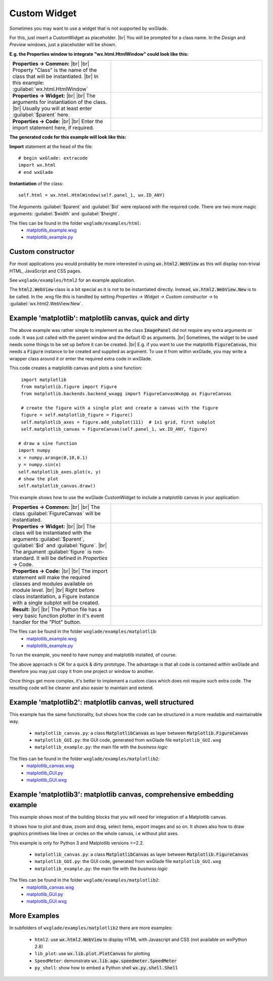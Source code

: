 .. |br| raw:: html

   <br/>

################
Custom Widget
################

.. |custom| image:: images/custom.png


Sometimes you may want to use a widget that is not supported by wxGlade.

For this, just insert a CustomWidget |custom| as placeholder.
|br|
You will be prompted for a class name. In the *Design* and *Preview* windows, just a placeholder will be shown.

**E.g. the Properties window to integrate "wx.html.HtmlWindow" could look like this:**

.. |CustomWidgetPropertiesCommon| image:: images/CustomWidgetPropertiesCommon.png
   :width: 300
   :align: middle

.. |CustomWidgetProperties| image:: images/CustomWidgetProperties.png
   :width: 300
   :align: middle

.. |CustomWidgetPropertiesCode| image:: images/CustomWidgetPropertiesCode.png
   :width: 300
   :align: middle



.. list-table::
   :widths: 40 60
   :header-rows: 0
   :align: center

   * - **Properties -> Common:** |br| |br|
       Property "Class" is the name of the class that will be instantiated. |br|
       In this example: :guilabel:`wx.html.HtmlWindow`
     - |CustomWidgetPropertiesCommon| 
   * - **Properties -> Widget:** |br| |br|
       The arguments for instantiation of the class.
       |br| Usually you will at least enter :guilabel:`$parent` here.
     - |CustomWidgetProperties| 
   * - **Properties -> Code:** |br| |br|
       Enter the import statement here, if required.
     - |CustomWidgetPropertiesCode| 


**The generated code for this example will look like this:**

**Import** statement at the head of the file::

    # begin wxGlade: extracode
    import wx.html
    # end wxGlade

**Instantiation** of the class::

    self.html = wx.html.HtmlWindow(self.panel_1, wx.ID_ANY)

The Arguments :guilabel:`$parent` and :guilabel:`$id` were replaced with the required code. There are two more magic arguments: :guilabel:`$width` and :guilabel:`$height`.

The files can be found in the folder ``wxglade/examples/html``:
 * `matplotlib_example.wxg <../../examples/html/html_example.wxg>`_
 * `matplotlib_example.py <../../examples/html/html_example.py>`_

Custom constructor
==================

For most applications you would probably be more interested in using :code:`wx.html2.WebView` as this will
display non-trivial HTML, JavaScript and CSS pages.

See ``wxglade/examples/html2`` for an example application.

The :code:`html2.WebView` class is a bit special as it is not to be instantiated directly.
Instead, :code:`wx.html2.WebView.New` is to be called. In the .wxg file this is handled by setting
*Properties -> Widget -> Custom constructor ->* to :guilabel:`wx.html2.WebView.New`.



Example 'matplotlib': matplotlib canvas, quick and dirty
========================================================

The above example was rather simple to implement as the class :code:`ImagePanel` did not require any extra
arguments or code. It was just called with the parent window and the default ID as arguments. |br|
Sometimes, the widget to be used needs some things to be set up before it can be created. |br|
E.g. if you want to use the matplotlib :code:`FigureCanvas`, this needs a :code:`Figure` instance to be created and supplied as argument. To use it from within wxGlade, you may write a wrapper class around it or enter the required extra code in wxGlade.


This code creates a matplotlib canvas and plots a sine function::

    import matplotlib
    from matplotlib.figure import Figure
    from matplotlib.backends.backend_wxagg import FigureCanvasWxAgg as FigureCanvas

    # create the figure with a single plot and create a canvas with the figure
    figure = self.matplotlib_figure = Figure()
    self.matplotlib_axes = figure.add_subplot(111)  # 1x1 grid, first subplot
    self.matplotlib_canvas = FigureCanvas(self.panel_1, wx.ID_ANY, figure)
   
   # draw a sine function
   import numpy
   x = numpy.arange(0,10,0.1)
   y = numpy.sin(x)
   self.matplotlib_axes.plot(x, y)
   # show the plot
   self.matplotlib_canvas.draw()


This example shows how to use the wxGlade CustomWidget |custom| to include a matplotlib canvas in your application:

.. |matplotlib_class| image:: images/matplotlib_class.png
   :width: 460
   :align: middle
   :alt: Class name

.. |matplotlib_arguments| image:: images/matplotlib_arguments.png
   :width: 460
   :align: middle
   :alt: Class instantiation arguments

.. |matplotlib_code| image:: images/matplotlib_code.png
   :width: 460
   :align: middle
   :alt: extra import and setup code

.. |matplotlib_screenshot| image:: images/matplotlib_screenshot.png
   :width: 320
   :align: middle
   :alt: the running application


.. list-table::
   :widths: 40 60
   :header-rows: 0
   :align: center

   * - **Properties -> Common:** |br| |br|
       The class :guilabel:`FigureCanvas` will be instantiated.
     - |matplotlib_class| 
   * - **Properties -> Widget:** |br| |br|
       The class will be instantiated with the arguments :guilabel:`$parent`, :guilabel:`$id` and :guilabel:`figure`. |br|
       The argument :guilabel:`figure` is non-standard.
       It will be defined in *Properties* -> Code.
     - |matplotlib_arguments| 
   * - **Properties -> Code:** |br| |br|
       The import statement will make the required classes and modules available on module level. |br| |br|
       Right before class instantiation, a Figure instance with a single subplot will be created.
     - |matplotlib_code| 
   * - **Result:** |br| |br|
       The Python file has a very basic function plotter in it's event handler for the "Plot" button.
     - |matplotlib_screenshot| 


The files can be found in the folder ``wxglade/examples/matplotlib``:
 * `matplotlib_example.wxg <../../examples/matplotlib/matplotlib_example.wxg>`_
 * `matplotlib_example.py <../../examples/matplotlib/matplotlib_example.py>`_

To run the example, you need to have numpy and matplotlib installed, of course.



The above approach is OK for a quick & dirty prototype. The advantage is that all code is contained within wxGlade
and therefore you may just copy it from one project or window to another.

Once things get more complex, it's better to implement a custom class which does not require such extra code.
The resulting code will be cleaner and also easier to maintain and extend.


Example 'matplotlib2': matplotlib canvas, well structured
=========================================================

This example has the same functionality, but shows how the code can be structured in a more readable and maintainable way.

 * ``matplotlib_canvas.py``: a class :code:`MatplotlibCanvas` as layer between :code:`Matplotlib.FigureCanvas`
 * ``matplotlib_GUI.py``: the GUI code, generated from wxGlade file ``matplotlib_GUI.wxg``
 * ``matplotlib_example.py``: the main file with the `business logic`

The files can be found in the folder ``wxglade/examples/matplotlib2``:
 * `matplotlib_canvas.wxg <../../examples/matplotlib2/matplotlib_canvas.wxg>`_
 * `matplotlib_GUI.py <../../examples/matplotlib2/matplotlib_GUI.py>`_
 * `matplotlib_GUI.wxg <../../examples/matplotlib2/matplotlib_GUI.wxg>`_


Example 'matplotlib3': matplotlib canvas, comprehensive embedding example
=========================================================================

This example shows most of the building blocks that you will need for integration of a Matplotlib canvas.

It shows how to plot and draw, zoom and drag, select items, export images and so on.
It shows also how to draw graphics primitives like lines or circles on the whole canvas, i.e without plot axes.


This example is only for Python 3 and Matplotlib versions >=2.2.

 * ``matplotlib_canvas.py``: a class :code:`MatplotlibCanvas` as layer between :code:`Matplotlib.FigureCanvas`
 * ``matplotlib_GUI.py``: the GUI code, generated from wxGlade file ``matplotlib_GUI.wxg``
 * ``matplotlib_example.py``: the main file with the `business logic`

The files can be found in the folder ``wxglade/examples/matplotlib2``:
 * `matplotlib_canvas.wxg <../../examples/matplotlib3/matplotlib_canvas.wxg>`_
 * `matplotlib_GUI.py <../../examples/matplotlib3/matplotlib_GUI.py>`_
 * `matplotlib_GUI.wxg <../../examples/matplotlib3/matplotlib_GUI.wxg>`_


More Examples
=============

In subfolders of ``wxglade/examples/matplotlib2`` there are more examples:

 * ``html2``: use :code:`wx.html2.WebView` to display HTML with Javascript and CSS (not available on wxPython 2.8)
 * ``lib_plot``: use :code:`wx.lib.plot.PlotCanvas` for plotting
 * ``SpeedMeter``: demonstrate :code:`wx.lib.agw.speedmeter.SpeedMeter`
 * ``py_shell``: show how to embed a Python shell :code:`wx.py.shell.Shell`
